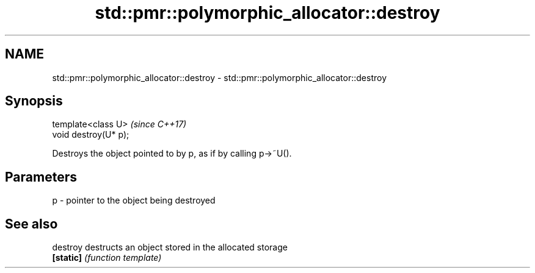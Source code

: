 .TH std::pmr::polymorphic_allocator::destroy 3 "2021.11.17" "http://cppreference.com" "C++ Standard Libary"
.SH NAME
std::pmr::polymorphic_allocator::destroy \- std::pmr::polymorphic_allocator::destroy

.SH Synopsis
   template<class U>    \fI(since C++17)\fP
   void destroy(U* p);

   Destroys the object pointed to by p, as if by calling p->~U().

.SH Parameters

   p - pointer to the object being destroyed

.SH See also

   destroy  destructs an object stored in the allocated storage
   \fB[static]\fP \fI(function template)\fP
